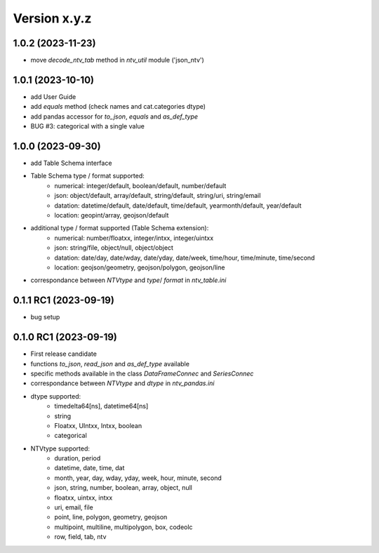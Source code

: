 Version x.y.z
=============

1.0.2 (2023-11-23)
--------------------
- move `decode_ntv_tab` method in `ntv_util` module ('json_ntv')

1.0.1 (2023-10-10)
--------------------
- add User Guide
- add `equals` method (check names and cat.categories dtype)
- add pandas accessor for `to_json`, `equals` and `as_def_type`
- BUG #3: categorical with a single value

1.0.0 (2023-09-30)
--------------------
- add Table Schema interface
- Table Schema type / format supported:
    - numerical: integer/default, boolean/default, number/default
    - json: object/default, array/default, string/default, string/uri, string/email
    - datation: datetime/default, date/default, time/default, yearmonth/default, year/default
    - location: geopint/array, geojson/default
- additional type / format supported (Table Schema extension):
    - numerical: number/floatxx, integer/intxx, integer/uintxx
    - json: string/file, object/null, object/object
    - datation: date/day, date/wday, date/yday, date/week, time/hour, time/minute, time/second
    - location: geojson/geometry, geojson/polygon, geojson/line
- correspondance between `NTVtype` and `type`/ `format` in `ntv_table.ini`

0.1.1 RC1 (2023-09-19)
--------------------
- bug setup

0.1.0 RC1 (2023-09-19)
--------------------
- First release candidate
- functions `to_json`, `read_json` and `as_def_type` available
- specific methods available in the class `DataFrameConnec` and `SeriesConnec`
- correspondance between `NTVtype` and `dtype` in `ntv_pandas.ini`
- dtype supported:
    - timedelta64[ns], datetime64[ns]
    - string
    - Floatxx, UIntxx, Intxx, boolean
    - categorical
- NTVtype supported:
    - duration, period
    - datetime, date, time, dat
    - month, year, day, wday, yday, week, hour, minute, second
    - json, string, number, boolean, array, object, null
    - floatxx, uintxx, intxx
    - uri, email, file
    - point, line, polygon, geometry, geojson
    - multipoint, multiline, multipolygon, box, codeolc
    - row, field, tab, ntv